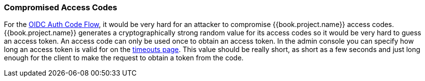
=== Compromised Access Codes

For the <<fake/../../sso-protocols/oidc.adoc#_oidc-auth-flows, OIDC Auth Code Flow>>, it would be very hard for an attacker to compromise {{book.project.name}} access codes.
{{book.project.name}} generates a cryptographically strong random value for its access codes so it would be very hard to guess an access token.
An access code can only be used once to obtain an access token.
In the admin console you can specify how long an access token is valid for on the <<fake/../../sessions/timeouts.adoc#_timeouts, timeouts page>>.
This value should be really short, as short as a few seconds and just long enough for the client to make the request to obtain a token from the code.

